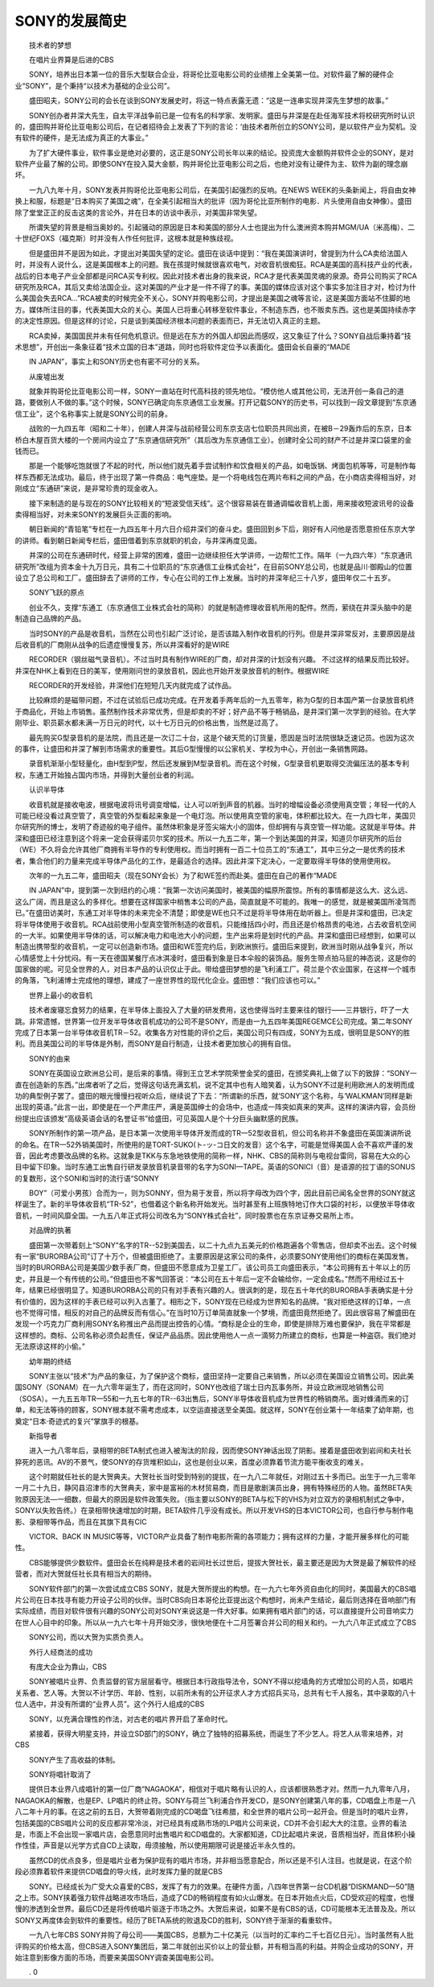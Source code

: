 SONY的发展简史
-------------------

　　技术者的梦想

　　在唱片业界算是后进的CBS

　　SONY，培养出日本第一位的音乐大型联合企业，将哥伦比亚电影公司的业绩推上全美第一位。对软件最了解的硬件企业“SONY”，是个秉持“以技术为基础的企业公司”。

　　盛田昭夫，SONY公司的会长在谈到SONY发展史时，将这一特点表露无遗：“这是一连串实现井深先生梦想的故事。”

　　SONY创办者井深大先生，自太平洋战争前已是一位有名的科学家、发明家。盛田与井深是在赴任海军技术将校研究所时认识的，盛田购并哥伦比亚电影公司后，在记者招待会上发表了下列的言论：‘由技术者所创立的SONY公司，是以软件产业为契机。没有软件的硬件，是无法成为真正的大事业。”

　　为了扩大硬件事业，软件事业是绝对必要的，这正是SONY公司长年以来的结论。投资庞大金额购并软件企业的SONY，是对软件产业最了解的公司。即使SONY在投入莫大金额，购并哥伦比亚电影公司之后，也绝对没有让硬件为主、软件为副的理念崩坏。

　　一九八九年十月，SONY发表并购哥伦比亚电影公司后，在美国引起强烈的反响。在NEWS WEEK的头条新闻上，将自由女神换上和服，标题是“日本购买了美国之魂”，在全美引起相当大的批评（因为哥伦比亚所制作的电影．片头使用自由女神像）。盛田除了堂堂正正的反击这类的言论外，并在日本的访谈中表示，对美国非常失望。

　　所谓失望的背景是相当奥妙的。引起骚动的原因是日本和美国的部分人士也提出为什么澳洲资本购并MGM/UA（米高梅）、二十世纪FOXS（福克斯）时并没有人作任何批评，这根本就是种族歧视。

　　但是盛田并不是因为如此，才提出对美国失望的定论。盛田在谈话中提到：“我在美国演讲时，曾提到为什么CA卖给法国人时，并没有人说什么，这是美国根本上的问题。我在孩提时候就很喜欢电气，对收音机很痴狂。RCA是美国的高科技产业的代表，战后的日本电子产业全部都是问RCA买专利权。因此对技术者出身的我来说，RCA才是代表美国灵魂的泉源。奇异公司购买了RCA研究所及RCA，其后又卖给法国企业。这对美国的产业才是一件不得了的事。美国的媒体应该对这个事实多加注目才对，检讨为什么美国会失去RCA…”RCA被卖的时候完全不关心，SONY并购电影公司，才提出是美国之魂等言论，这是美国方面站不住脚的地方。媒体所注目的事，代表美国大众的关心。美国人已将重心转移至软件事业，不制造东西，也不贩卖东西。这也是美国持续赤字的决定性原因。但是这样的讨论，只是谈到美国经济根本问题的表面而已，并无法切入真正的主题。

　　RCA卖掉，美国国民并未有任何危机意识。但是远在东方的外国人却因此而感叹，这又象征了什么？SONY自战后秉持着“技术思想”，开创出一条象征着“技术立国的日本”道路，同时也将软件定位予以表面化。盛田会长自豪的“MADE

　　IN JAPAN”，事实上和SONY历史也有密不可分的关系。

　　从废墟出发

　　就象并购哥伦比亚电影公司一样，SONY一直站在时代高科技的领先地位。“模仿他人或其他公司，无法开创一条自己的道路，要做别人不做的事。”这个时候，SONY已确定向东京通信工业发展。打开记载SONY的历史书，可以找到一段文章提到“东京通信工业”，这个名称事实上就是SONY公司的前身。

　　战败的一九四五年（昭和二十年），创建人井深与战前经营公司东京支店七位职员共同出资，在被B－29轰炸后的东京，日本桥白木屋百货大楼的一个房间内设立了“东京通信研究所”（其后改为东京通信工业）。创建时全公司的财产不过是井深口袋里的金钱而已。

　　那是一个能够吃饱就很了不起的时代，所以他们就先着手尝试制作和饮食相关的产品，如电饭锅、烤面包机等等，可是制作每样东西都无法成功。最后，终于出现了第一件商品：电气座垫。是一个将电线包在两片布料之间的产品，在小商店卖得相当好，对刚成立“东通研”来说，是非常珍贵的现金收入。

　　接下来制造的是与现在的SONY比较相关的“短波受信天线”。这个很容易装在普通调幅收音机上面，用来接收短波讯号的设备卖得相当好，对未来SONY的发展巨头正面的影响。

　　朝日新闻的“青铅笔”专栏在一九四五年十月六日介绍井深们的奋斗史。盛田回到乡下后，刚好有人问他是否愿意担任东京大学的讲师。看到朝日新闻专栏后，盛田借着到东京就职的机会，与井深再度见面。

　　井深的公司在东通研时代，经营上非常的困难，盛田一边继续担任大学讲师，一边帮忙工作。隔年（一九四六年）“东京通讯研究所”改组为资本金十九万日元，具有二十位职员的“东京通信工业株式会社”，在目前SONY总公司，也就是品川·御殿山的位置设立了总公司和工厂。盛田辞去了讲师的工作，专心在公司的工作上发展。当时的井深年纪三十八岁，盛田年仅二十五岁。

　　SONY飞跃的原点

　　创业不久，支撑“东通工（东京通信工业株式会社的简称）的就是制造修理收音机所用的配件。然而，萦绕在井深头脑中的是制造自己品牌的产品。

　　当时SONY的产品是收音机，当然在公司也引起广泛讨论，是否该踏入制作收音机的行列。但是井深非常反对，主要原因是战后收音机的厂商刚从战争的后遗症慢慢复苏，所以井深看好的是WIRE

　　RECORDER（钢丝磁气录音机）。不过当时具有制作WIRE的厂商，却对井深的计划没有兴趣。 不过这样的结果反而比较好。井深在NHK上看到在日的美军，使用刚问世的录放音机，因此也开始开发录放音机的制作。根据WIRE

　　RECORDER的开发经验，井深他们在短短几天内就完成了试作品。

　　比较麻烦的是磁带问题，不过在试验后已成功完成。在开发着手两年后的一九五零年，称为G型的日本国产第一台录放音机终于商品化，开始上市销售。虽然制作技术非常优秀，但是却卖的不好；好产品不等于畅销品，是井深们第一次学到的经验。在大学刚毕业、职员薪水都未满一万日元的时代，以十七万日元的价格出售，当然是过高了。

　　最先购买G型录音机的是法院，而且还是一次订二十台，这是个破天荒的订货量，愿因是当时法院很缺乏速记员。也因为这次的事件，让盛田和井深了解到市场需求的重要性。其后G型慢慢的以公家机关、学校为中心，开创出一条销售网路。

　　录音机渐渐小型轻量化，由H型到P型，然后还发展到M型录音机。而在这个时候，G型录音机更取得交流偏压法的基本专利权，东通工开始独占国内市场，并得到大量创业者的利润。

　　认识半导体

　　收音机就是接收电波，根据电波将讯号调变增幅，让人可以听到声音的机器。当时的增幅设备必须使用真空管；年轻一代的人可能已经没看过真空管了，真空管的外型看起来象是一个电灯泡。所以使用真空管的家电，体积都比较大。在一九四七年，美国贝尔研究所的博士，发明了奇迹般的电子组件。虽然体积象是牙签尖端大小的固体，但却拥有与真空管一样功能。这就是半导体。井深和盛田已经注意到这个将来一定会获得诺贝尔奖的技术。所以一九五二年，第一个到达美国的井深，知道贝尔研究所的后台（WE）不久将会允许其他厂商拥有半导作的专利使用权。而当时拥有一百二十位员工的“东通工”，其中三分之一是优秀的技术者，集合他们的力量来完成半导体产品化的工作，是最适合的选择。因此井深下定决心，一定要取得半导体的使用使用权。

　　次年的一九五二年，盛田昭夫（现在SONY会长）为了和WE签约而赴美。盛田在自己的著作“MADE

　　IN JAPAN”中，提到第一次到纽约的心境：“我第一次访问美国时，被美国的幅原所震惊。所有的事情都是这么大、这么远、这么广阔，而且是这么的多样化。想要在这样国家中梢售本公司的产品，简直就是不可能的。我唯一的感觉，就是被美国所凌驾而已。”在盛田访美时，东通工对半导体的未来完全不清楚；即使是WE也只不过是将半导体用在助听器上。但是井深和盛田，已决定将半导体使用于收音机。RCA战前使用小型真空管所制造的收音机，只能维括四小时，而且还是价格昂贵的电池，占去收音机空间的一大半。如果使用半导体的话，可以解决电力和电池大小的问题，生产出来将是划时代的产品。井深和盛田已经想到，如果可以制造出携带型的收音机，一定可以创造新市场。盛田和WE签完约后，到欧洲旅行。盛田后来提到，欧洲当时刚从战争复兴，所以心情感觉上十分忧闷。有一天在德国某餐厅点冰淇凌时，盛田看到象是日本伞般的装饰品。服务生带点拍马屁的神态说，这是你的国家做的呢。可见全世界的人，对日本产品的认识仅止于此。带给盛田梦想的是飞利浦工厂。荷兰是个农业国家，在这样一个城市的角落，飞利浦博士完成他的理想，建成了一座世界性的现代化企业。盛田想：“我们应该也可以。”

　　世界上最小的收音机

　　技术者废寝忘食努力的结果，在半导体上面投入了大量的研发费用，这也使得当时主要来往的银行——三井银行，吓了一大跳。非常遗憾，世界第一位开发半导体收音机成功的公司不是SONY，而是由一九五四年美国REGEMCE公司完成。第二年SONY完成了日本第一台半导体收音机TR－52。收集各方对性能的评价之后，美国公司只有四成，SONY为五成，很明显是SONY的胜利。而且美国公司的半导体是外制，而SONY是自行制造，让技术者更加放心的拥有自信。

　　SONY的由来

　　SONY在英国设立欧洲总公司，是后来的事情。得到王立艺术学院荣誉金奖的盛田，在颁奖典礼上做了以下的致辞：“SONY一直在创造新的东西。”出席者听了之后，觉得这句话充满玄机，说不定其中也有人暗笑着，认为SONY不过是利用欧洲人的发明而成功的典型例子罢了。盛田的眼光慢慢扫视听众后，继续说了下去：“所谓新的乐西，就‘SONY’这个名称，与‘WALKMAN’同样是新出现的英语。”此言一出，即使是在一个严肃庄严，满是英国绅士的会场中，也造成一阵突如真来的笑声。这样的演讲内容，会员纷纷提出应该颁发“高级英语会话的名誉证书”给盛田，可见英国人是个十分巨头幽默感的民族。

　　SONY所制作的第一项产品，是日本第一次使用半导体开发而成的TR一52型收音机，但公司名称并不象盛田在英国演讲所说的命名。在TR一52外销美国时，所使用的是TORT-SUKO(ト-ッ-コ日文的发音）这个名字，可能是觉得美国人会不喜欢严谨的发音，因此考虑要改品牌的名称。这就象是TKK与东急地铁使用的简称一样，NHK、CBS的简称则与电视台雷同，容易在大众的心目中留下印象。当时东通工出售自行研发录放音机录音带的名字为SONI—TAPE。英语的SONICI（音）是语源的拉丁语的SONUS的复数形，这个SONI和当时的流行语“SONNY

　　BOY”（可爱小男孩）合而为一，则为SONNY，但为易于发音，所以将字母改为四个字，因此目前已闻名全世界的SONY就这样诞生了。新的半导体收音机“TR-52”，也借着这个新名称开始发光。当时甚至有上班族特地订作大口袋的衬衫，以便放半导体收音机，一时间风靡全国。一九五八年正式将公司改名为“SONY株式会社”，同时股票也在东京证券交易所上市。

　　对品牌的执著

　　盛田第一次带着刻上“SONY”名字的TR--52到美国去，以二十九点九五美元的价格跑遍各个零售店，但却卖不出去。这个时候有一家“BURORBA公司”订了十万个，但被盛田拒绝了。主要原因是这家公司的条件，必须要SONY使用他们的商标在美国发售。当时的BURORBA公司是美国少数手表厂商，但盛田不愿意成为卫星工厂。该公司员工向盛田表示，“本公司拥有五十年以上的历史，并且是一个有传统的公司。”但盛田也不客气回答说：“本公司在五十年后一定不会输给你，一定会成名。”然而不用经过五十年，结果已经很明显了。知道BURORBA公司的只有对手表有兴趣的人。很讽刺的是，现在五十年代的BURORBA手表确实是十分有价值的，因为这样的手表已经可以列入古董了。相形之下，SONY现在已经成为世界知名的品牌。“我对拒绝这样的订单，一点也不觉得可惜，相反的对自己的品牌反而有信心。”在当时10万订单简直就象一个梦境，而盛田竟然拒绝了。因此很容易了解盛田在发现一个巧克力厂商利用SONY名称推出产品而提出控告的心情。“商标是企业的生命，即使是排除万难也要保护，我在平常都是这样想的。商标、公司名称必须负起责任，保证产品品质。因此使用他人一点一滴努力所建立的商标，也算是一种盗窃。我们绝对无法原谅这样的小偷。”

　　幼年期的终结

　　SONY主张以“技术”为产品的象征，为了保护这个商标，盛田坚持一定要自己来销售，所以必须在美国设立销售公司。因此美国SONY（SONAM）在一九六零年诞生了，而在这同时，SONY也改组了瑞士日内瓦事务所，并设立欧洲现地销售公司（SOSA）。一九五五年TR—55和一九五七年的TR--63出售后，SONY半导体收音机成为世界性的畅销商吊。面对蜂涌而来的订单，和无法等待的顾客，SONY根本就不需考虑成本，以空运直接送至全美国。就这样，SONY在创业第十一年结束了幼年期，也奠定“日本·奇迹式的复兴”掌旗手的根基。

　　新指导者

　　进入一九八零年后，录相带的BETA制式也进入被淘汰的阶段，因而使SONY神话出现了阴影。接着是盛田收到岩间和夫社长猝死的恶讯。AV的不景气，使SONY的存货堆积如山，这也是创业以来，首度必须靠着节流方能平衡收支的难关。

　　这个时期就任社长的是大贺典夫。大贺社长当时受到特别的提拔，在一九八二年就任，对刚过五十多而已。出生于一九三零年一月二十九日，静冈县沼津市的大贺典夫，家中是富裕的木材贸易商，而目是歌剧演员出身，拥有特殊经历的人物。虽然BETA失败原因无法—一细数，但最大的原因是软件政策失败。（指主要以SONY的BETA与松下的VHS为对立双方的录相机制式之争中，SONY以失败告终。）在录相带快速增加的时期，BETA软件几乎没有成长。所以开发VHS的日本VICTOR公司，也自行参与制作电影、录相带等作品，而且在其旗下具有CIC

　　VICTOR、BACK IN MUSIC等等，VICTOR产业具备了制作电影所需的各项能力；拥有这样的力量，才能开展多样化的可能性。

　　CBS能够提供少数软件。盛田会长在纯粹是技术者的岩间社长过世后，提拔大贺社长，最主要还是因为大贺是最了解软件的经营者，而对大贺就任社长具有相当大的期待。

　　SONY软件部门的第一次尝试成立CBS SONY，就是大贺所提出的构想。在一九六七年外资自由化的同时，美国最大的CBS唱片公司在日本找寻有能力开设子公司的伙伴。当时CBS向日本哥伦比亚提出这个构想时，尚未产生结论，最后则选择在音响部门有实际成绩，而目对软件很有兴趣的SONY公司对SONY来说这是一件大好事。如果拥有唱片部门的话，可以直接提升公司音响实力在世人心目中的印象。所以从一九六七年十月开始交涉，很快地便在十二月签署合并公司的相关和约。一九六八年正式成立了CBS

　　SONY公司，而以大贺为实质负责人。

　　外行人经商法的成功

　　有庞大企业为靠山，CBS

　　SONY被唱片业界、负责监督的官方层层看守。根据日本行政指导法令，SONY不得以挖墙角的方式增加公司的人员，如唱片关系者、艺人等。大贺以不计学历、年龄、性别，以前所未有的公开征求人才方式招兵买马，总共有七千人报名，其中录取的八十位人选中，并没有所谓的“业界人员”。这个外行人组成的CBS

　　SONY，以充满合理性的作法，对古老的唱片界开启了革命时代。

　　紧接着，获得大明星支持，并设立SD部门的SONY，确立了独特的招募系统，而诞生了不少艺人。将艺人从零来培养，对CBS

　　SONY产生了高收益的体制。

　　SONY将唱针取消了

　　提供日本业界八成唱针的第一位厂商“NAGAOKA”，相信对于唱片略有认识的人，应该都很熟悉才对。然而一九九零年八月，NAGAOKA的解散，也是EP、LP唱片的终止符。SONY与荷兰飞利浦合作开发CD，是SONY创建第八年的事，CD唱盘上市是一八八二年十月的事。在这之前的五日，大贺带着刚完成的CD喝盘飞往希腊，和全世界的唱片公司一起开会。但是当时的唱片业界，包括美国的CBS唱片公司的反应都非常冷淡，对已经具有成熟市场的LP唱片公司来说，CD并不会引起大大的注意。业界的看法是，市面上不会出现一家唱片店，会愿意同时出售唱片和CD唱盘的。大家都知道，CD比起唱片来说，音质相当好，而且体积小操作性佳，声音是以光学方式自CD上读取，毋须接触，所以使用期限可说是接近半永久性的。

　　虽然CD的优点良多，但是唱片业者为保护现有的唱片市场，并非相当愿意配合，所以还是不引人注目。也就是说，在这个阶段必须靠着软件来提供CD唱盘的导火线，此时发挥力量的就是CBS

　　SONY。已经成长为广受大众喜爱的CBS，发挥了有力的效果。在硬件方面，八四年世界第一台CD机器“DISKMAND—50”随之上市。SONY挟着强力软件战略进攻市场后，造成了CD的畅销程度有如火山爆发。在日本开始点火后，CD受欢迎的程度，也慢慢的渗透到全世界。最后CD还是将传统唱片驱逐于市场之外。大贺后来说，如果不是有CBS的话，CD可能根本无法普及及。所以SONY又再度体会到软件的重要性。经历了BETA系统的败退及CD的胜利，SONY终于渐渐的看重软件。

　　一九八七年CBS SONY并购了母公司——美国CBS，总额为二十亿美元（以当时的汇率约二千七百亿日元）。当时虽然有人批评购买的价格太高，但CBS进入SONY集团后，第二年就创出买价以上的营业额，并有相当高的利益。并购企业成功的SONY，开始注意到影像方面的币场，而要来美国SONY调查美国电影公司。

　　. 0

